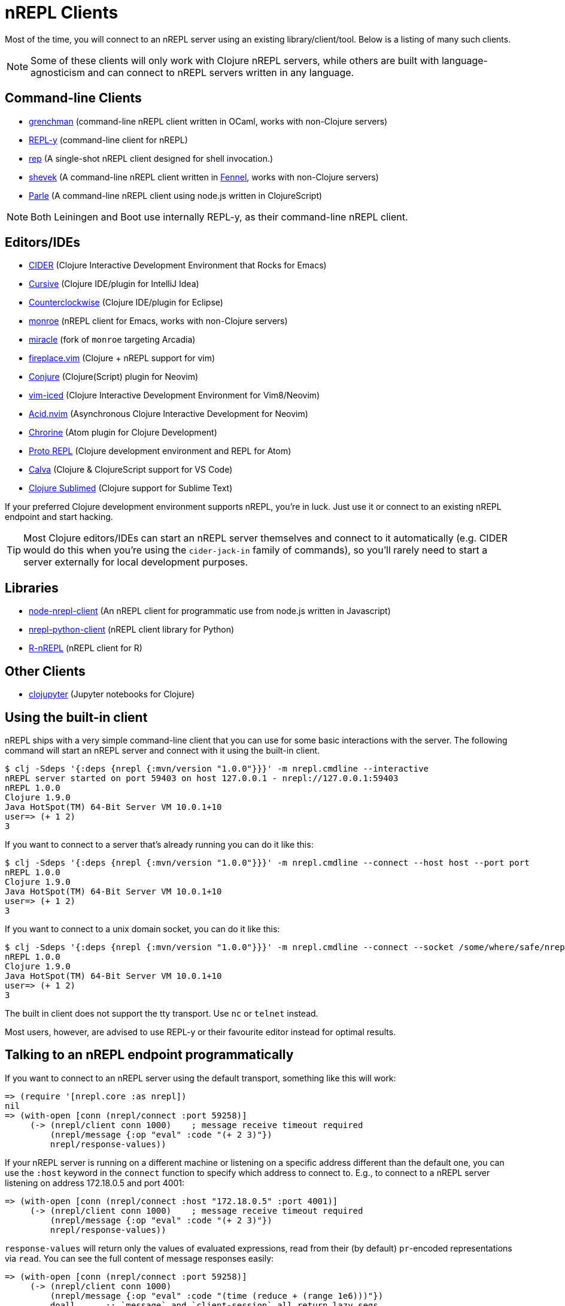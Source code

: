 = nREPL Clients

Most of the time, you will connect to an nREPL server using an existing
library/client/tool. Below is a listing of many such clients.

NOTE: Some of these clients will only work with Clojure nREPL servers, while
others are built with language-agnosticism and can connect to nREPL
servers written in any language.

== Command-line Clients

* https://leiningen.org/grench.html[grenchman] (command-line nREPL client written in OCaml, works with non-Clojure servers)
* https://github.com/trptcolin/reply/[REPL-y] (command-line client for nREPL)
* https://github.com/eraserhd/rep[rep] (A single-shot nREPL client designed for shell invocation.)
* https://git.sr.ht/~technomancy/shevek/[shevek] (A command-line nREPL client written in https://fennel-lang.org/[Fennel], works with non-Clojure servers)
* https://github.com/kanej/parle[Parle] (A command-line nREPL client using node.js written in ClojureScript)

NOTE: Both Leiningen and Boot use internally REPL-y, as their command-line nREPL client.

== Editors/IDEs

* https://github.com/clojure-emacs/cider[CIDER] (Clojure Interactive
  Development Environment that Rocks for Emacs)
* https://cursiveclojure.com[Cursive] (Clojure IDE/plugin for IntelliJ Idea)
* https://github.com/ccw-ide/ccw[Counterclockwise] (Clojure IDE/plugin
  for Eclipse)
* https://github.com/sanel/monroe[monroe] (nREPL client for Emacs, works with non-Clojure servers)
* https://github.com/Saikyun/miracle[miracle] (fork of `monroe` targeting Arcadia)
* https://github.com/tpope/vim-fireplace[fireplace.vim] (Clojure + nREPL
  support for vim)
* https://github.com/Olical/conjure[Conjure] (Clojure(Script) plugin for Neovim)
* https://github.com/liquidz/vim-iced[vim-iced] (Clojure Interactive Development Environment for Vim8/Neovim)
* https://github.com/clojure-vim/acid.nvim[Acid.nvim] (Asynchronous Clojure Interactive Development for Neovim)
* https://github.com/mauricioszabo/atom-chlorine[Chrorine] (Atom plugin for Clojure Development)
* https://github.com/jasongilman/proto-repl[Proto REPL] (Clojure development environment and REPL for Atom)
* https://github.com/BetterThanTomorrow/calva[Calva] (Clojure & ClojureScript support for VS Code)
* https://github.com/tonsky/Clojure-Sublimed[Clojure Sublimed] (Clojure support for Sublime Text)

If your preferred Clojure development environment supports nREPL, you're in luck.
Just use it or connect to an existing nREPL endpoint and start hacking.

TIP: Most Clojure editors/IDEs can start an nREPL server themselves and connect
to it automatically (e.g. CIDER would do this when you're using the
`cider-jack-in` family of commands), so you'll rarely need to start a server
externally for local development purposes.

== Libraries

* https://github.com/rksm/node-nrepl-client[node-nrepl-client] (An nREPL client for programmatic use from node.js written in Javascript)
* https://github.com/clojure-vim/nrepl-python-client[nrepl-python-client] (nREPL client library for Python)
* https://github.com/vspinu/R-nREPL[R-nREPL] (nREPL client for R)

== Other Clients

* https://github.com/clojupyter/clojupyter[clojupyter] (Jupyter notebooks for Clojure)

== Using the built-in client

nREPL ships with a very simple command-line client that you can use for some basic
interactions with the server. The following command will start an nREPL server
and connect with it using the built-in client.

[source,shell]
----
$ clj -Sdeps '{:deps {nrepl {:mvn/version "1.0.0"}}}' -m nrepl.cmdline --interactive
nREPL server started on port 59403 on host 127.0.0.1 - nrepl://127.0.0.1:59403
nREPL 1.0.0
Clojure 1.9.0
Java HotSpot(TM) 64-Bit Server VM 10.0.1+10
user=> (+ 1 2)
3
----

If you want to connect to a server that's already running you can do it like this:

[source,shell]
----
$ clj -Sdeps '{:deps {nrepl {:mvn/version "1.0.0"}}}' -m nrepl.cmdline --connect --host host --port port
nREPL 1.0.0
Clojure 1.9.0
Java HotSpot(TM) 64-Bit Server VM 10.0.1+10
user=> (+ 1 2)
3
----

If you want to connect to a unix domain socket, you can do it like this:

[source,shell]
----
$ clj -Sdeps '{:deps {nrepl {:mvn/version "1.0.0"}}}' -m nrepl.cmdline --connect --socket /some/where/safe/nrepl
nREPL 1.0.0
Clojure 1.9.0
Java HotSpot(TM) 64-Bit Server VM 10.0.1+10
user=> (+ 1 2)
3
----

The built in client does not support the tty transport. Use `nc` or `telnet` instead.

Most users, however, are advised to use REPL-y or their favourite
editor instead for optimal results.

== Talking to an nREPL endpoint programmatically

If you want to connect to an nREPL server using the default transport, something
like this will work:

[source,clojure]
----
=> (require '[nrepl.core :as nrepl])
nil
=> (with-open [conn (nrepl/connect :port 59258)]
     (-> (nrepl/client conn 1000)    ; message receive timeout required
         (nrepl/message {:op "eval" :code "(+ 2 3)"})
         nrepl/response-values))
----

If your nREPL server is running on a different machine or listening on a specific
address different than the default one, you can use the `:host` keyword in the
`connect` function to specify which address to connect to. E.g., to
connect to a nREPL server listening on address 172.18.0.5 and port 4001:

[source,clojure]
----
=> (with-open [conn (nrepl/connect :host "172.18.0.5" :port 4001)]
     (-> (nrepl/client conn 1000)    ; message receive timeout required
         (nrepl/message {:op "eval" :code "(+ 2 3)"})
         nrepl/response-values))
----

`response-values` will return only the values of evaluated expressions, read
from their (by default) `pr`-encoded representations via `read`.  You can see
the full content of message responses easily:

[source,clojure]
----
=> (with-open [conn (nrepl/connect :port 59258)]
     (-> (nrepl/client conn 1000)
         (nrepl/message {:op "eval" :code "(time (reduce + (range 1e6)))"})
         doall      ;; `message` and `client-session` all return lazy seqs
         pprint))
nil
({:out "\"Elapsed time: 68.032 msecs\"\n",
  :session "2ba81681-5093-4262-81c5-edddad573201",
  :id "3124d886-7a5d-4c1e-9fc3-2946b1b3cfaa"}
 {:ns "user",
  :value "499999500000",
  :session "2ba81681-5093-4262-81c5-edddad573201",
  :id "3124d886-7a5d-4c1e-9fc3-2946b1b3cfaa"}
 {:status ["done"],
  :session "2ba81681-5093-4262-81c5-edddad573201",
  :id "3124d886-7a5d-4c1e-9fc3-2946b1b3cfaa"})
----

Each message must contain at least an `:op` (or `"op"`) slot, which specifies
the "type" of the operation to be performed.  The operations supported by an
nREPL endpoint are determined by the handlers and middleware stack used when
starting that endpoint; the default middleware stack (described below) supports
a particular set of operations, xref:ops.adoc[detailed here].
